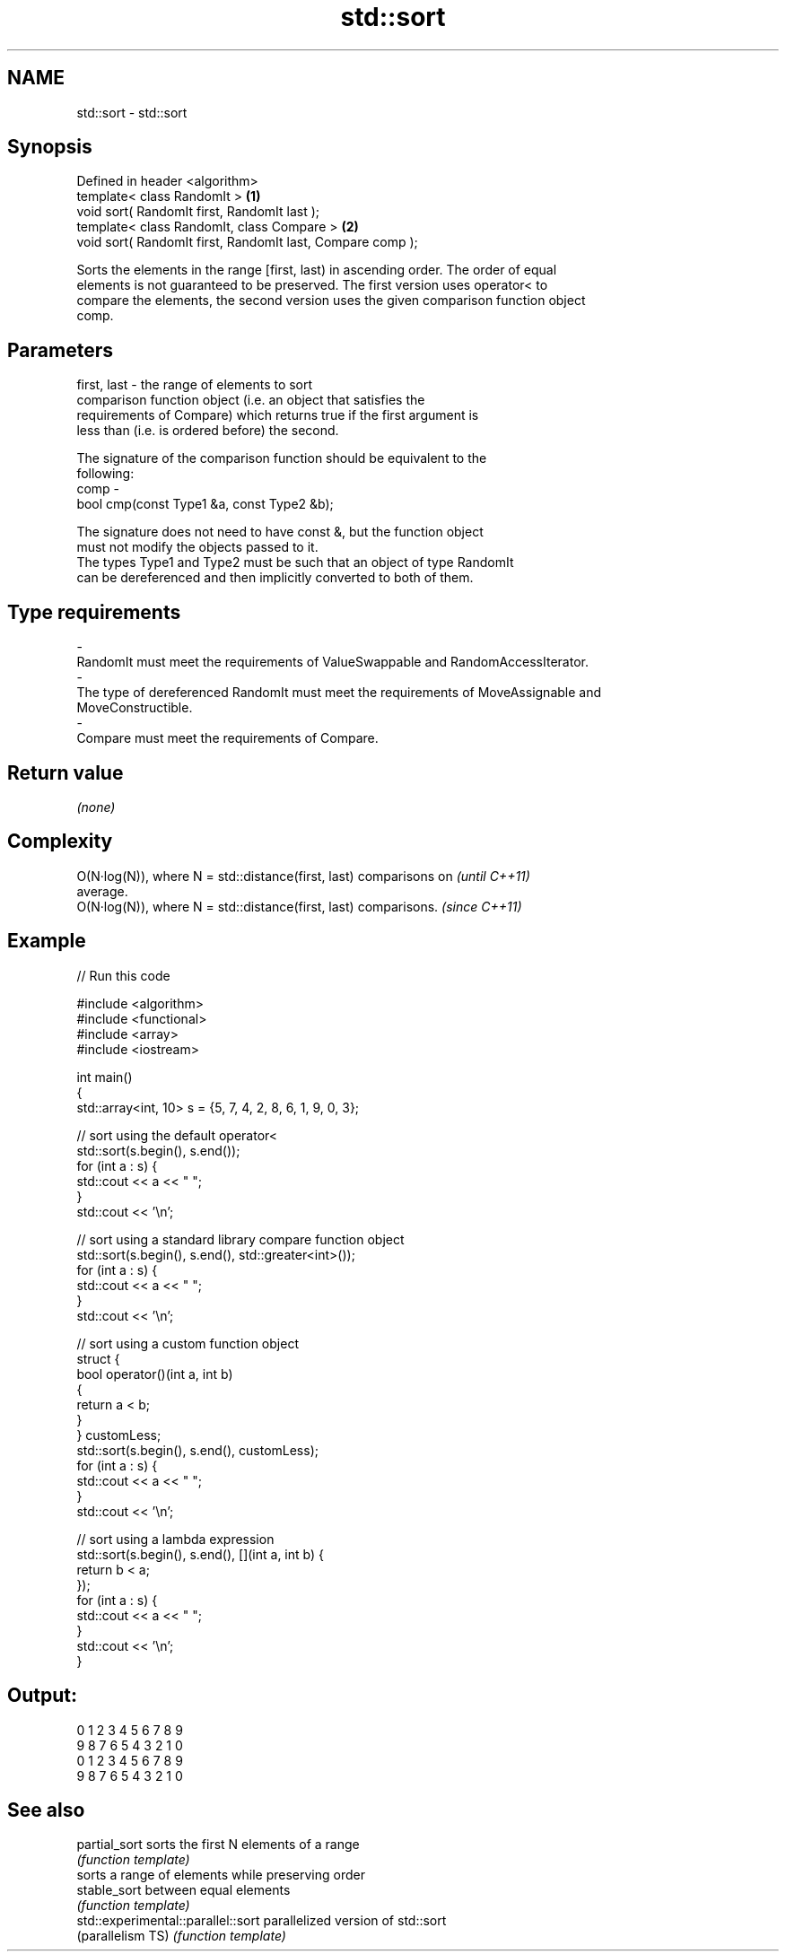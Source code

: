 .TH std::sort 3 "Nov 25 2015" "2.1 | http://cppreference.com" "C++ Standard Libary"
.SH NAME
std::sort \- std::sort

.SH Synopsis
   Defined in header <algorithm>
   template< class RandomIt >                                \fB(1)\fP
   void sort( RandomIt first, RandomIt last );
   template< class RandomIt, class Compare >                 \fB(2)\fP
   void sort( RandomIt first, RandomIt last, Compare comp );

   Sorts the elements in the range [first, last) in ascending order. The order of equal
   elements is not guaranteed to be preserved. The first version uses operator< to
   compare the elements, the second version uses the given comparison function object
   comp.

.SH Parameters

   first, last - the range of elements to sort
                 comparison function object (i.e. an object that satisfies the
                 requirements of Compare) which returns true if the first argument is
                 less than (i.e. is ordered before) the second.

                 The signature of the comparison function should be equivalent to the
                 following:
   comp        -
                  bool cmp(const Type1 &a, const Type2 &b);

                 The signature does not need to have const &, but the function object
                 must not modify the objects passed to it.
                 The types Type1 and Type2 must be such that an object of type RandomIt
                 can be dereferenced and then implicitly converted to both of them. 
.SH Type requirements
   -
   RandomIt must meet the requirements of ValueSwappable and RandomAccessIterator.
   -
   The type of dereferenced RandomIt must meet the requirements of MoveAssignable and
   MoveConstructible.
   -
   Compare must meet the requirements of Compare.

.SH Return value

   \fI(none)\fP

.SH Complexity

   O(N·log(N)), where N = std::distance(first, last) comparisons on       \fI(until C++11)\fP
   average.
   O(N·log(N)), where N = std::distance(first, last) comparisons.         \fI(since C++11)\fP

.SH Example

   
// Run this code

 #include <algorithm>
 #include <functional>
 #include <array>
 #include <iostream>
  
 int main()
 {
     std::array<int, 10> s = {5, 7, 4, 2, 8, 6, 1, 9, 0, 3};
  
     // sort using the default operator<
     std::sort(s.begin(), s.end());
     for (int a : s) {
         std::cout << a << " ";
     }
     std::cout << '\\n';
  
     // sort using a standard library compare function object
     std::sort(s.begin(), s.end(), std::greater<int>());
     for (int a : s) {
         std::cout << a << " ";
     }
     std::cout << '\\n';
  
     // sort using a custom function object
     struct {
         bool operator()(int a, int b)
         {
             return a < b;
         }
     } customLess;
     std::sort(s.begin(), s.end(), customLess);
     for (int a : s) {
         std::cout << a << " ";
     }
     std::cout << '\\n';
  
     // sort using a lambda expression
     std::sort(s.begin(), s.end(), [](int a, int b) {
         return b < a;
     });
     for (int a : s) {
         std::cout << a << " ";
     }
     std::cout << '\\n';
 }

.SH Output:

 0 1 2 3 4 5 6 7 8 9
 9 8 7 6 5 4 3 2 1 0
 0 1 2 3 4 5 6 7 8 9
 9 8 7 6 5 4 3 2 1 0

.SH See also

   partial_sort                      sorts the first N elements of a range
                                     \fI(function template)\fP 
                                     sorts a range of elements while preserving order
   stable_sort                       between equal elements
                                     \fI(function template)\fP 
   std::experimental::parallel::sort parallelized version of std::sort
   (parallelism TS)                  \fI(function template)\fP 
